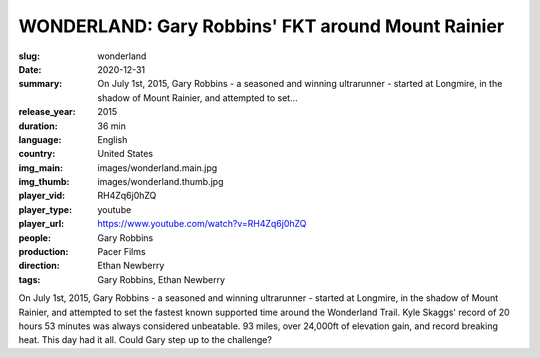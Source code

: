 WONDERLAND: Gary Robbins' FKT around Mount Rainier
##################################################

:slug: wonderland
:date: 2020-12-31
:summary: On July 1st, 2015, Gary Robbins - a seasoned and winning ultrarunner - started at Longmire, in the shadow of Mount Rainier, and attempted to set...
:release_year: 2015
:duration: 36 min
:language: English
:country: United States
:img_main: images/wonderland.main.jpg
:img_thumb: images/wonderland.thumb.jpg
:player_vid: RH4Zq6j0hZQ
:player_type: youtube
:player_url: https://www.youtube.com/watch?v=RH4Zq6j0hZQ
:people: Gary Robbins
:production: Pacer Films
:direction: Ethan Newberry
:tags: Gary Robbins, Ethan Newberry

On July 1st, 2015, Gary Robbins - a seasoned and winning ultrarunner - started at Longmire, in the shadow of Mount Rainier, and attempted to set the fastest known supported time around the Wonderland Trail. Kyle Skaggs' record of 20 hours 53 minutes was always considered unbeatable. 93 miles, over 24,000ft of elevation gain, and record breaking heat. This day had it all. Could Gary step up to the challenge?
